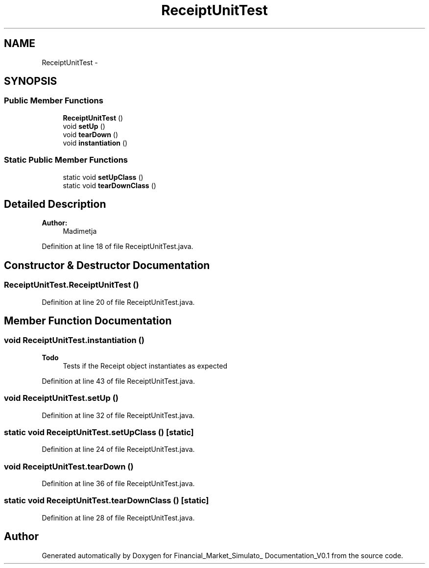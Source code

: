 .TH "ReceiptUnitTest" 3 "Fri Jun 27 2014" "Financial_Market_Simulato_ Documentation_V0.1" \" -*- nroff -*-
.ad l
.nh
.SH NAME
ReceiptUnitTest \- 
.SH SYNOPSIS
.br
.PP
.SS "Public Member Functions"

.in +1c
.ti -1c
.RI "\fBReceiptUnitTest\fP ()"
.br
.ti -1c
.RI "void \fBsetUp\fP ()"
.br
.ti -1c
.RI "void \fBtearDown\fP ()"
.br
.ti -1c
.RI "void \fBinstantiation\fP ()"
.br
.in -1c
.SS "Static Public Member Functions"

.in +1c
.ti -1c
.RI "static void \fBsetUpClass\fP ()"
.br
.ti -1c
.RI "static void \fBtearDownClass\fP ()"
.br
.in -1c
.SH "Detailed Description"
.PP 

.PP
\fBAuthor:\fP
.RS 4
Madimetja 
.RE
.PP

.PP
Definition at line 18 of file ReceiptUnitTest\&.java\&.
.SH "Constructor & Destructor Documentation"
.PP 
.SS "ReceiptUnitTest\&.ReceiptUnitTest ()"

.PP
Definition at line 20 of file ReceiptUnitTest\&.java\&.
.SH "Member Function Documentation"
.PP 
.SS "void ReceiptUnitTest\&.instantiation ()"

.PP
\fBTodo\fP
.RS 4
Tests if the Receipt object instantiates as expected 
.RE
.PP

.PP
Definition at line 43 of file ReceiptUnitTest\&.java\&.
.SS "void ReceiptUnitTest\&.setUp ()"

.PP
Definition at line 32 of file ReceiptUnitTest\&.java\&.
.SS "static void ReceiptUnitTest\&.setUpClass ()\fC [static]\fP"

.PP
Definition at line 24 of file ReceiptUnitTest\&.java\&.
.SS "void ReceiptUnitTest\&.tearDown ()"

.PP
Definition at line 36 of file ReceiptUnitTest\&.java\&.
.SS "static void ReceiptUnitTest\&.tearDownClass ()\fC [static]\fP"

.PP
Definition at line 28 of file ReceiptUnitTest\&.java\&.

.SH "Author"
.PP 
Generated automatically by Doxygen for Financial_Market_Simulato_ Documentation_V0\&.1 from the source code\&.
